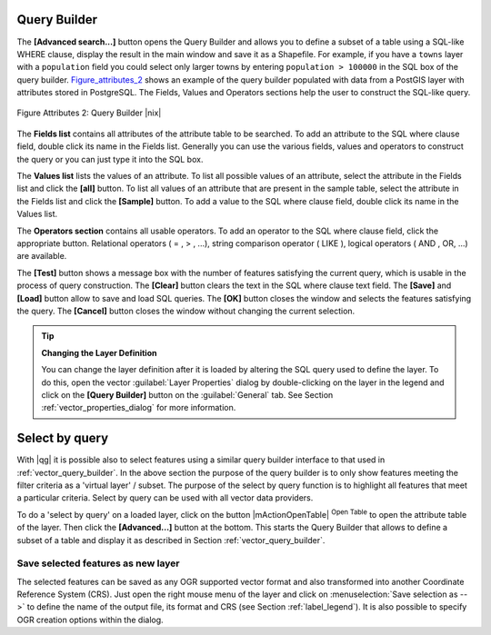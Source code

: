 

.. index:: Query_Builder

.. _vector_query_builder:

Query Builder
=============


The **[Advanced search...]** button opens the Query Builder and allows you to 
define a subset of a table using a SQL-like WHERE clause, display the result 
in the main window and save it as a Shapefile. For example, if you have a
``towns`` layer with a ``population`` field you could select only larger towns 
by entering ``population > 100000`` in the SQL box of the query builder. 
Figure_attributes_2_ shows an example of the query builder populated with data 
from a PostGIS layer with attributes stored in PostgreSQL. The Fields, Values 
and Operators sections help the user to construct the SQL-like query.

.. _figure_attributes_2:
.. figure:: /static/user_manual/working_with_vector/queryBuilder.png
   :width: 40em
   :align: center

   Figure Attributes 2: Query Builder |nix|

The **Fields list** contains all attributes of the attribute table to be 
searched. To add an attribute to the SQL where clause field, double click its 
name in the Fields list. Generally you can use the various fields, values and 
operators to construct the query or you can just type it into the SQL box.

The **Values list** lists the values of an attribute. To list all possible 
values of an attribute, select the attribute in the Fields list and click 
the **[all]** button. To list all values of an attribute that are present in 
the sample table, select the attribute in the Fields list and click the 
**[Sample]** button. To add a value to the SQL where clause field, double 
click its name in the Values list.

The **Operators section** contains all usable operators. To add an operator 
to the SQL where clause field, click the appropriate button. Relational 
operators ( = , > , ...), string comparison operator ( LIKE ), logical 
operators ( AND , OR, ...) are available.

The **[Test]** button shows a message box with the number of features 
satisfying the current query, which is usable in the process of query 
construction. The **[Clear]** button clears the text in the SQL where 
clause text field. The **[Save]** and **[Load]** button allow to save 
and load SQL queries. The **[OK]** button closes the window and selects 
the features satisfying the query. The **[Cancel]** button closes the 
window without changing the current selection.

.. _tip_sql_layer_definition:

.. tip:: **Changing the Layer Definition**

   You can change the layer definition after it is loaded by altering the 
   SQL query used to define the layer. To do this, open the vector 
   :guilabel:`Layer Properties` dialog by double-clicking on the layer in 
   the legend and click on the **[Query Builder]** button on the 
   :guilabel:`General` tab. See Section :ref:`vector_properties_dialog` for 
   more information.

.. index:: Select_using_Query

.. _sec_select_by_query:

Select by query
===============


With |qg| it is possible also to select features using a similar query 
builder interface to that used in :ref:`vector_query_builder`. In the above 
section the purpose of the query builder is to only show features meeting 
the filter criteria as a 'virtual layer' / subset. The purpose of the select 
by query function is to highlight all features that meet a particular 
criteria. Select by query can be used with all vector data providers.

To do a 'select by query' on a loaded layer, click on the button 
|mActionOpenTable| :sup:`Open Table` to open the attribute table of the layer. 
Then click the **[Advanced...]** button at the bottom. This starts the Query 
Builder that allows to define a subset of a table and display it as described 
in Section :ref:`vector_query_builder`.

Save selected features as new layer
-----------------------------------


The selected features can be saved as any OGR supported vector format and 
also transformed into another Coordinate Reference System (CRS). Just open 
the right mouse menu of the layer and click on 
:menuselection:`Save selection as -->` to define the name of the output file, 
its format and CRS (see Section :ref:`label_legend`). It is also possible to 
specify OGR creation options within the dialog.
